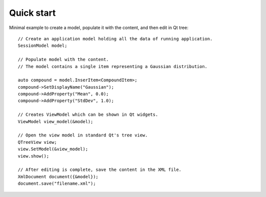 Quick start
===========

Minimal example to create a model, populate it with the content, and then edit in Qt tree::

  // Create an application model holding all the data of running application.
  SessionModel model;

  // Populate model with the content.
  // The model contains a single item representing a Gaussian distribution.

  auto compound = model.InserItem<CompoundItem>;
  compound->SetDisplayName("Gaussian");
  compound->AddProperty("Mean", 0.0);
  compound->AddProperty("StdDev", 1.0);

  // Creates ViewModel which can be shown in Qt widgets.
  ViewModel view_model(&model);

  // Open the view model in standard Qt's tree view.
  QTreeView view;
  view.SetModel(&view_model);
  view.show();

  // After editing is complete, save the content in the XML file.
  XmlDocument document({&model});
  document.save("filename.xml");
